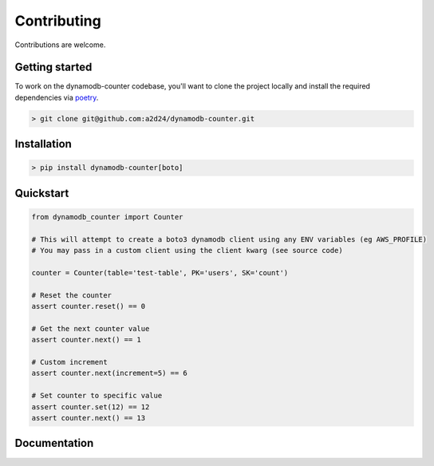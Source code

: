 Contributing
============

Contributions are welcome.

Getting started
---------------

To work on the dynamodb-counter codebase, you'll want to clone the project locally
and install the required dependencies via `poetry <https://poetry.eustace.io>`_.

.. code-block:: bash

    > git clone git@github.com:a2d24/dynamodb-counter.git

Installation
------------
.. code-block:: bash

    > pip install dynamodb-counter[boto]



Quickstart
----------

.. code-block:: python

    from dynamodb_counter import Counter

    # This will attempt to create a boto3 dynamodb client using any ENV variables (eg AWS_PROFILE)
    # You may pass in a custom client using the client kwarg (see source code)

    counter = Counter(table='test-table', PK='users', SK='count')

    # Reset the counter
    assert counter.reset() == 0

    # Get the next counter value
    assert counter.next() == 1

    # Custom increment
    assert counter.next(increment=5) == 6

    # Set counter to specific value
    assert counter.set(12) == 12
    assert counter.next() == 13

Documentation
-------------


